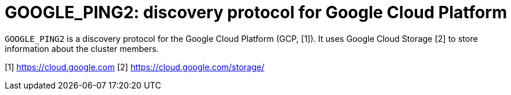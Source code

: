 = GOOGLE_PING2: discovery protocol for Google Cloud Platform

`GOOGLE_PING2` is a discovery protocol for the Google Cloud Platform (GCP, [1]). 
It uses Google Cloud Storage [2] to store information about the cluster members.



[1] https://cloud.google.com
[2] https://cloud.google.com/storage/
